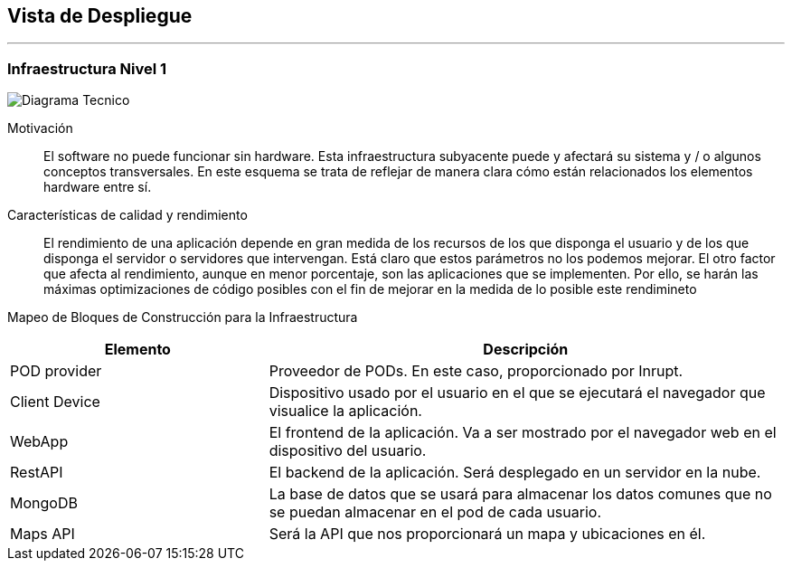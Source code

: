 [[section-deployment-view]]


== Vista de Despliegue
[role="arc42help"]
***

=== Infraestructura Nivel 1

image:VistaDespliegue.png["Diagrama Tecnico"]

Motivación::

El software no puede funcionar sin hardware. Esta infraestructura subyacente puede y afectará su sistema y / o algunos conceptos transversales. En este esquema se trata de reflejar de manera clara cómo están relacionados los elementos hardware entre sí.

Características de calidad y rendimiento::

El rendimiento de una aplicación depende en gran medida de los recursos de los que disponga el usuario y de los que disponga el servidor o servidores que intervengan. Está claro que estos parámetros no los podemos mejorar. El otro factor que afecta al rendimiento, aunque en menor porcentaje, son las aplicaciones que se implementen. Por ello, se harán las máximas optimizaciones de código posibles con el fin de mejorar en la medida de lo posible este rendimineto

Mapeo de Bloques de Construcción para la Infraestructura::
[options="header",cols="1,2"]
|===
| Elemento | Descripción
| POD provider | Proveedor de PODs. En este caso, proporcionado por Inrupt.
| Client Device | Dispositivo usado por el usuario en el que se ejecutará el navegador que visualice la aplicación.
| WebApp | El frontend de la aplicación. Va a ser mostrado por el navegador web en el dispositivo del usuario.
| RestAPI | El backend de la aplicación. Será desplegado en un servidor en la nube.
| MongoDB | La base de datos que se usará para almacenar los datos comunes que no se puedan almacenar en el pod de cada usuario.
| Maps API | Será la API que nos proporcionará un mapa y ubicaciones en él.
